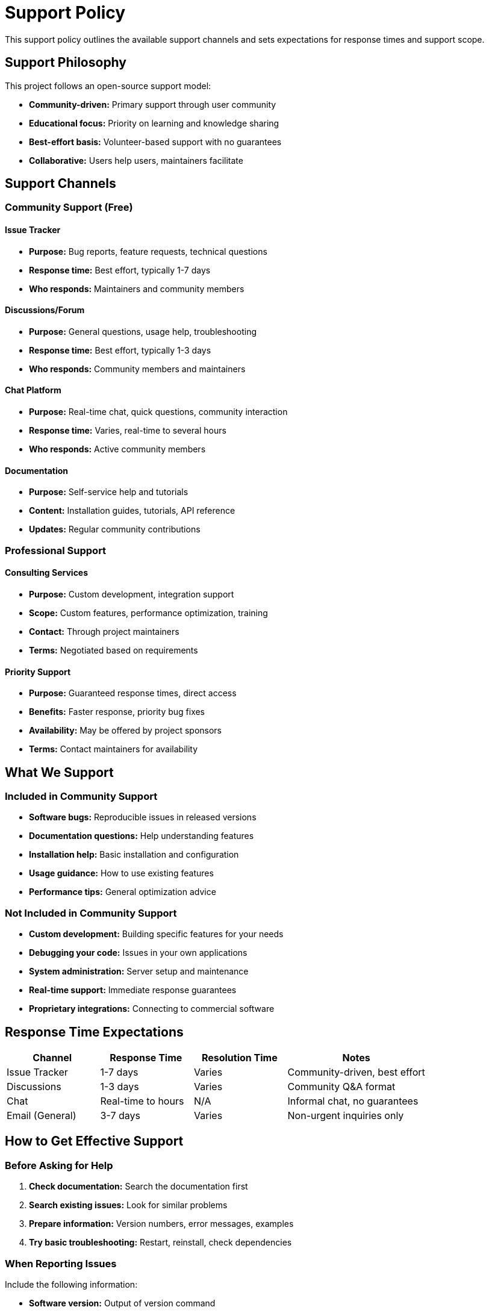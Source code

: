 = Support Policy
:description: Support policy outlining available support channels and expectations
:keywords: support, help, community, documentation

[.lead]
This support policy outlines the available support channels and sets expectations for response times and support scope.

== Support Philosophy

This project follows an open-source support model:

* **Community-driven:** Primary support through user community
* **Educational focus:** Priority on learning and knowledge sharing
* **Best-effort basis:** Volunteer-based support with no guarantees
* **Collaborative:** Users help users, maintainers facilitate

== Support Channels

=== Community Support (Free)

==== Issue Tracker
* **Purpose:** Bug reports, feature requests, technical questions
* **Response time:** Best effort, typically 1-7 days
* **Who responds:** Maintainers and community members

==== Discussions/Forum
* **Purpose:** General questions, usage help, troubleshooting
* **Response time:** Best effort, typically 1-3 days
* **Who responds:** Community members and maintainers

==== Chat Platform
* **Purpose:** Real-time chat, quick questions, community interaction
* **Response time:** Varies, real-time to several hours
* **Who responds:** Active community members

==== Documentation
* **Purpose:** Self-service help and tutorials
* **Content:** Installation guides, tutorials, API reference
* **Updates:** Regular community contributions

=== Professional Support

==== Consulting Services
* **Purpose:** Custom development, integration support
* **Scope:** Custom features, performance optimization, training
* **Contact:** Through project maintainers
* **Terms:** Negotiated based on requirements

==== Priority Support
* **Purpose:** Guaranteed response times, direct access
* **Benefits:** Faster response, priority bug fixes
* **Availability:** May be offered by project sponsors
* **Terms:** Contact maintainers for availability

== What We Support

=== Included in Community Support

* **Software bugs:** Reproducible issues in released versions
* **Documentation questions:** Help understanding features
* **Installation help:** Basic installation and configuration
* **Usage guidance:** How to use existing features
* **Performance tips:** General optimization advice

=== Not Included in Community Support

* **Custom development:** Building specific features for your needs
* **Debugging your code:** Issues in your own applications
* **System administration:** Server setup and maintenance
* **Real-time support:** Immediate response guarantees
* **Proprietary integrations:** Connecting to commercial software

== Response Time Expectations

[cols="2,2,2,3"]
|===
|Channel |Response Time |Resolution Time |Notes

|Issue Tracker
|1-7 days
|Varies
|Community-driven, best effort

|Discussions
|1-3 days
|Varies
|Community Q&A format

|Chat
|Real-time to hours
|N/A
|Informal chat, no guarantees

|Email (General)
|3-7 days
|Varies
|Non-urgent inquiries only
|===

== How to Get Effective Support

=== Before Asking for Help

1. **Check documentation:** Search the documentation first
2. **Search existing issues:** Look for similar problems
3. **Prepare information:** Version numbers, error messages, examples
4. **Try basic troubleshooting:** Restart, reinstall, check dependencies

=== When Reporting Issues

Include the following information:

* **Software version:** Output of version command
* **Operating system:** Version and distribution
* **Installation method:** Source, package manager, container
* **Error messages:** Complete error logs
* **Minimal example:** Smallest code that reproduces the issue
* **Expected vs actual behavior:** Clear description of the problem

=== Communication Guidelines

All support interactions must follow our Code of Conduct:

* Be respectful and professional
* Provide constructive feedback
* Help others when possible
* Avoid duplicate posts across channels
* Use appropriate channels for different types of questions

== Support Limitations

=== Community Support Limitations

* **No guarantees:** Best-effort basis only
* **Volunteer time:** Contributors participate when available
* **Scope boundaries:** Focus on core functionality
* **Language:** Primary support in project's main language(s)

=== What We Cannot Support

* **Deprecated versions:** Only current and previous major versions
* **Modified code:** Significant changes to source code
* **Third-party software:** Issues with external dependencies
* **Hardware problems:** System-level configuration issues
* **Legal advice:** Beyond basic licensing clarification

== Support Escalation

If you need additional help:

1. **Start with community channels:** Use public forums first
2. **Provide detailed information:** Follow reporting guidelines
3. **Be patient:** Allow time for community response
4. **Consider professional support:** For urgent or complex needs
5. **Contact maintainers directly:** Only for security issues or abuse

== Contributing to Support

Help improve support for everyone:

* **Answer questions:** Help other users in community channels
* **Improve documentation:** Submit documentation improvements
* **Report bugs clearly:** Follow issue templates
* **Share solutions:** Post solutions to common problems
* **Contribute code:** Fix issues and add features

== Security Issues

For security vulnerabilities:

* **Do not use public channels:** Report privately first
* **Provide details:** Steps to reproduce, potential impact
* **Responsible disclosure:** Allow time for patches before public disclosure
* **Contact:** Use designated security contact methods

== Feedback and Improvement

Help us improve our support:

* **Feedback:** Share your support experience
* **Documentation:** Report gaps or unclear sections
* **Process suggestions:** Ideas for better support workflows
* **Community input:** Participate in support policy discussions

== Contact Information

* **Community channels:** See project documentation for current links
* **Security issues:** Use designated security contact
* **General inquiries:** Through project's main communication channels

---

*Last updated: {docdate}*

*This policy may be updated based on community needs and available resources.*